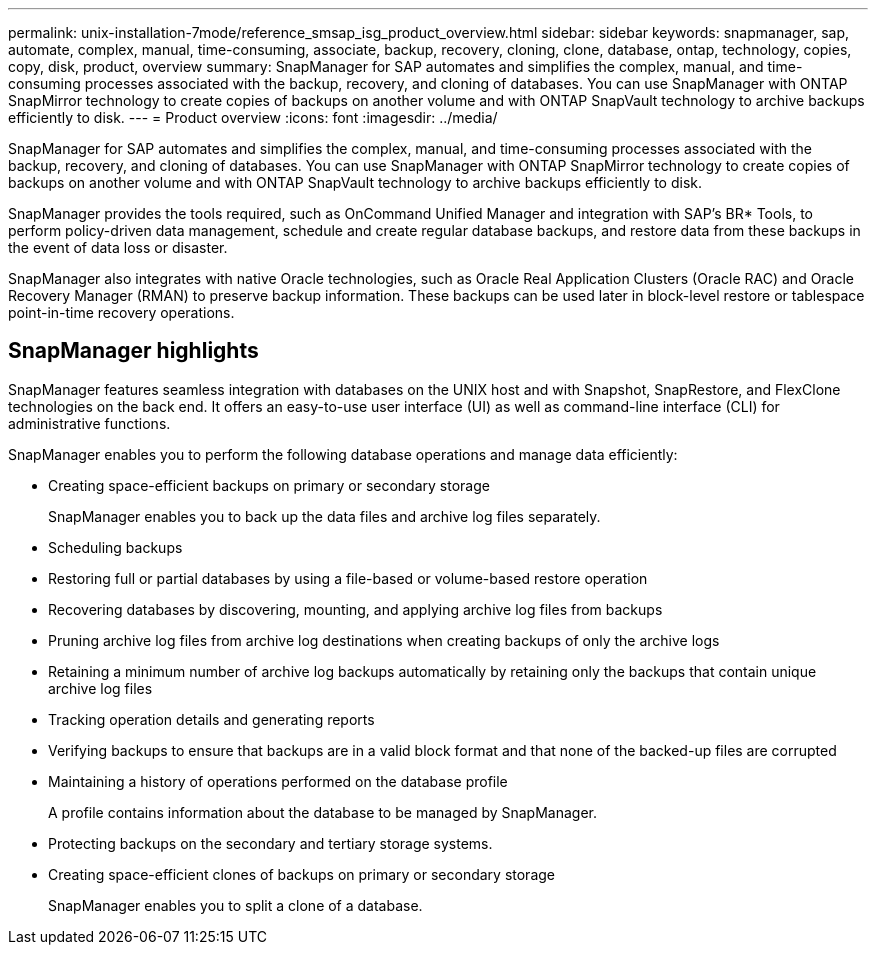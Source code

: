 ---
permalink: unix-installation-7mode/reference_smsap_isg_product_overview.html
sidebar: sidebar
keywords: snapmanager, sap, automate, complex, manual, time-consuming, associate, backup, recovery, cloning, clone, database, ontap, technology, copies, copy, disk, product, overview
summary: SnapManager for SAP automates and simplifies the complex, manual, and time-consuming processes associated with the backup, recovery, and cloning of databases. You can use SnapManager with ONTAP SnapMirror technology to create copies of backups on another volume and with ONTAP SnapVault technology to archive backups efficiently to disk.
---
= Product overview
:icons: font
:imagesdir: ../media/

[.lead]
SnapManager for SAP automates and simplifies the complex, manual, and time-consuming processes associated with the backup, recovery, and cloning of databases. You can use SnapManager with ONTAP SnapMirror technology to create copies of backups on another volume and with ONTAP SnapVault technology to archive backups efficiently to disk.

SnapManager provides the tools required, such as OnCommand Unified Manager and integration with SAP's BR* Tools, to perform policy-driven data management, schedule and create regular database backups, and restore data from these backups in the event of data loss or disaster.

SnapManager also integrates with native Oracle technologies, such as Oracle Real Application Clusters (Oracle RAC) and Oracle Recovery Manager (RMAN) to preserve backup information. These backups can be used later in block-level restore or tablespace point-in-time recovery operations.

== SnapManager highlights

SnapManager features seamless integration with databases on the UNIX host and with Snapshot, SnapRestore, and FlexClone technologies on the back end. It offers an easy-to-use user interface (UI) as well as command-line interface (CLI) for administrative functions.

SnapManager enables you to perform the following database operations and manage data efficiently:

* Creating space-efficient backups on primary or secondary storage
+
SnapManager enables you to back up the data files and archive log files separately.

* Scheduling backups
* Restoring full or partial databases by using a file-based or volume-based restore operation
* Recovering databases by discovering, mounting, and applying archive log files from backups
* Pruning archive log files from archive log destinations when creating backups of only the archive logs
* Retaining a minimum number of archive log backups automatically by retaining only the backups that contain unique archive log files
* Tracking operation details and generating reports
* Verifying backups to ensure that backups are in a valid block format and that none of the backed-up files are corrupted
* Maintaining a history of operations performed on the database profile
+
A profile contains information about the database to be managed by SnapManager.

* Protecting backups on the secondary and tertiary storage systems.
* Creating space-efficient clones of backups on primary or secondary storage
+
SnapManager enables you to split a clone of a database.
